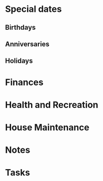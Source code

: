 * Special dates
** Birthdays
** Anniversaries
** Holidays
  
* Finances
* Health and Recreation
* House Maintenance
* Notes
* Tasks 
